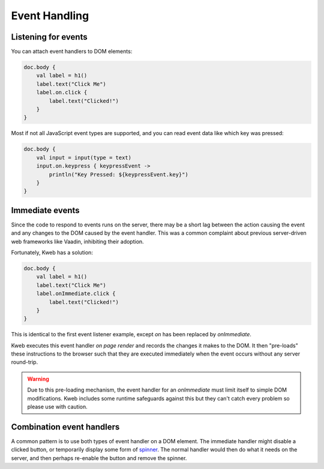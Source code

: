 ==============
Event Handling
==============

Listening for events
--------------------

You can attach event handlers to DOM elements:

.. code-block:: kotlin

    doc.body {
        val label = h1()
        label.text("Click Me")
        label.on.click {
            label.text("Clicked!")
        }
    }

Most if not all JavaScript event types are supported, and you can read event data like which key was pressed:

.. code-block:: kotlin

    doc.body {
        val input = input(type = text)
        input.on.keypress { keypressEvent ->
            println("Key Pressed: ${keypressEvent.key}")
        }
    }

Immediate events
----------------

Since the code to respond to events runs on the server, there may be a short lag between the action causing the
event and any changes to the DOM caused by the event handler.  This was a common complaint about previous server-driven
web frameworks like Vaadin, inhibiting their adoption.

Fortunately, Kweb has a solution:

.. code-block:: kotlin

    doc.body {
        val label = h1()
        label.text("Click Me")
        label.onImmediate.click {
            label.text("Clicked!")
        }
    }

This is identical to the first event listener example, except *on* has been replaced by *onImmediate*.

Kweb executes this event handler *on page render* and records the changes it makes to the DOM.  It then "pre-loads"
these instructions to the browser such that they are executed immediately when the event occurs without any server
round-trip.

.. warning:: Due to this pre-loading mechanism, the event handler for an *onImmediate* must limit itself to simple DOM modifications.  Kweb includes some runtime safeguards against this but they can't catch every problem so please use with caution.

Combination event handlers
--------------------------

A common pattern is to use both types of event handler on a DOM element.  The immediate handler might disable a clicked
button, or temporarily display some form of `spinner <https://loading.io/css/>`_.  The normal handler would then do
what it needs on the server, and then perhaps re-enable the button and remove the spinner.
